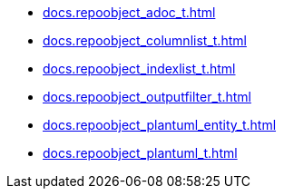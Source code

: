 * xref:docs.repoobject_adoc_t.adoc[]
* xref:docs.repoobject_columnlist_t.adoc[]
* xref:docs.repoobject_indexlist_t.adoc[]
* xref:docs.repoobject_outputfilter_t.adoc[]
* xref:docs.repoobject_plantuml_entity_t.adoc[]
* xref:docs.repoobject_plantuml_t.adoc[]
